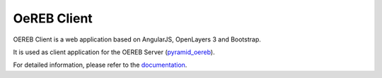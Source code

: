 ============
OeREB Client
============

|build status| |coverage report| |codacy report|


OEREB Client is a web application based on AngularJS, OpenLayers 3 and Bootstrap.

It is used as client application for the OEREB Server (pyramid_oereb_).

For detailed information, please refer to the documentation_.

.. _pyramid_oereb: https://github.com/openoereb/pyramid_oereb
.. _documentation: https://openoereb.github.io/oereb_client
.. |build status| image:: https://github.com/openoereb/oereb_client/workflows/CI/CD/badge.svg
   :target: https://github.com/openoereb/oereb_client/actions?query=workflow%3ACI%2FCD
.. |coverage report| image:: https://codecov.io/gh/openoereb/oereb_client/branch/master/graph/badge.svg
   :target: https://codecov.io/gh/openoereb/oereb_client
.. |codacy report| image:: https://api.codacy.com/project/badge/Grade/df3da4ee9f1d4df690832e2dda1adde4
   :target: https://app.codacy.com/gh/openoereb/oereb_client?utm_source=github.com&utm_medium=referral&utm_content=openoereb/oereb_client&utm_campaign=Badge_Grade_Dashboard
